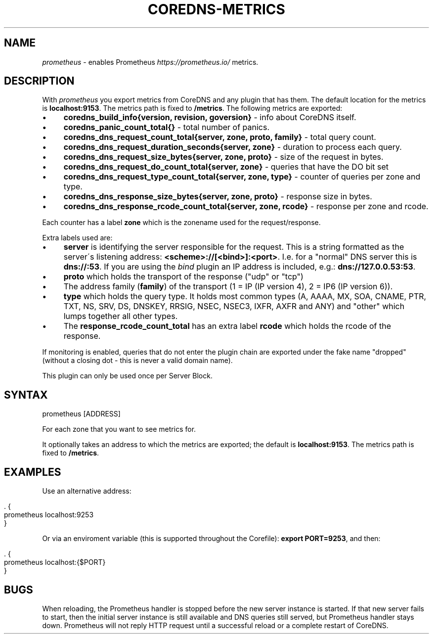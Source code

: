 .\" generated with Ronn/v0.7.3
.\" http://github.com/rtomayko/ronn/tree/0.7.3
.
.TH "COREDNS\-METRICS" "7" "May 2018" "CoreDNS" "CoreDNS plugins"
.
.SH "NAME"
\fIprometheus\fR \- enables Prometheus \fIhttps://prometheus\.io/\fR metrics\.
.
.SH "DESCRIPTION"
With \fIprometheus\fR you export metrics from CoreDNS and any plugin that has them\. The default location for the metrics is \fBlocalhost:9153\fR\. The metrics path is fixed to \fB/metrics\fR\. The following metrics are exported:
.
.IP "\(bu" 4
\fBcoredns_build_info{version, revision, goversion}\fR \- info about CoreDNS itself\.
.
.IP "\(bu" 4
\fBcoredns_panic_count_total{}\fR \- total number of panics\.
.
.IP "\(bu" 4
\fBcoredns_dns_request_count_total{server, zone, proto, family}\fR \- total query count\.
.
.IP "\(bu" 4
\fBcoredns_dns_request_duration_seconds{server, zone}\fR \- duration to process each query\.
.
.IP "\(bu" 4
\fBcoredns_dns_request_size_bytes{server, zone, proto}\fR \- size of the request in bytes\.
.
.IP "\(bu" 4
\fBcoredns_dns_request_do_count_total{server, zone}\fR \- queries that have the DO bit set
.
.IP "\(bu" 4
\fBcoredns_dns_request_type_count_total{server, zone, type}\fR \- counter of queries per zone and type\.
.
.IP "\(bu" 4
\fBcoredns_dns_response_size_bytes{server, zone, proto}\fR \- response size in bytes\.
.
.IP "\(bu" 4
\fBcoredns_dns_response_rcode_count_total{server, zone, rcode}\fR \- response per zone and rcode\.
.
.IP "" 0
.
.P
Each counter has a label \fBzone\fR which is the zonename used for the request/response\.
.
.P
Extra labels used are:
.
.IP "\(bu" 4
\fBserver\fR is identifying the server responsible for the request\. This is a string formatted as the server\'s listening address: \fB<scheme>://[<bind>]:<port>\fR\. I\.e\. for a "normal" DNS server this is \fBdns://:53\fR\. If you are using the \fIbind\fR plugin an IP address is included, e\.g\.: \fBdns://127\.0\.0\.53:53\fR\.
.
.IP "\(bu" 4
\fBproto\fR which holds the transport of the response ("udp" or "tcp")
.
.IP "\(bu" 4
The address family (\fBfamily\fR) of the transport (1 = IP (IP version 4), 2 = IP6 (IP version 6))\.
.
.IP "\(bu" 4
\fBtype\fR which holds the query type\. It holds most common types (A, AAAA, MX, SOA, CNAME, PTR, TXT, NS, SRV, DS, DNSKEY, RRSIG, NSEC, NSEC3, IXFR, AXFR and ANY) and "other" which lumps together all other types\.
.
.IP "\(bu" 4
The \fBresponse_rcode_count_total\fR has an extra label \fBrcode\fR which holds the rcode of the response\.
.
.IP "" 0
.
.P
If monitoring is enabled, queries that do not enter the plugin chain are exported under the fake name "dropped" (without a closing dot \- this is never a valid domain name)\.
.
.P
This plugin can only be used once per Server Block\.
.
.SH "SYNTAX"
.
.nf

prometheus [ADDRESS]
.
.fi
.
.P
For each zone that you want to see metrics for\.
.
.P
It optionally takes an address to which the metrics are exported; the default is \fBlocalhost:9153\fR\. The metrics path is fixed to \fB/metrics\fR\.
.
.SH "EXAMPLES"
Use an alternative address:
.
.IP "" 4
.
.nf

\&\. {
    prometheus localhost:9253
}
.
.fi
.
.IP "" 0
.
.P
Or via an enviroment variable (this is supported throughout the Corefile): \fBexport PORT=9253\fR, and then:
.
.IP "" 4
.
.nf

\&\. {
    prometheus localhost:{$PORT}
}
.
.fi
.
.IP "" 0
.
.SH "BUGS"
When reloading, the Prometheus handler is stopped before the new server instance is started\. If that new server fails to start, then the initial server instance is still available and DNS queries still served, but Prometheus handler stays down\. Prometheus will not reply HTTP request until a successful reload or a complete restart of CoreDNS\.
